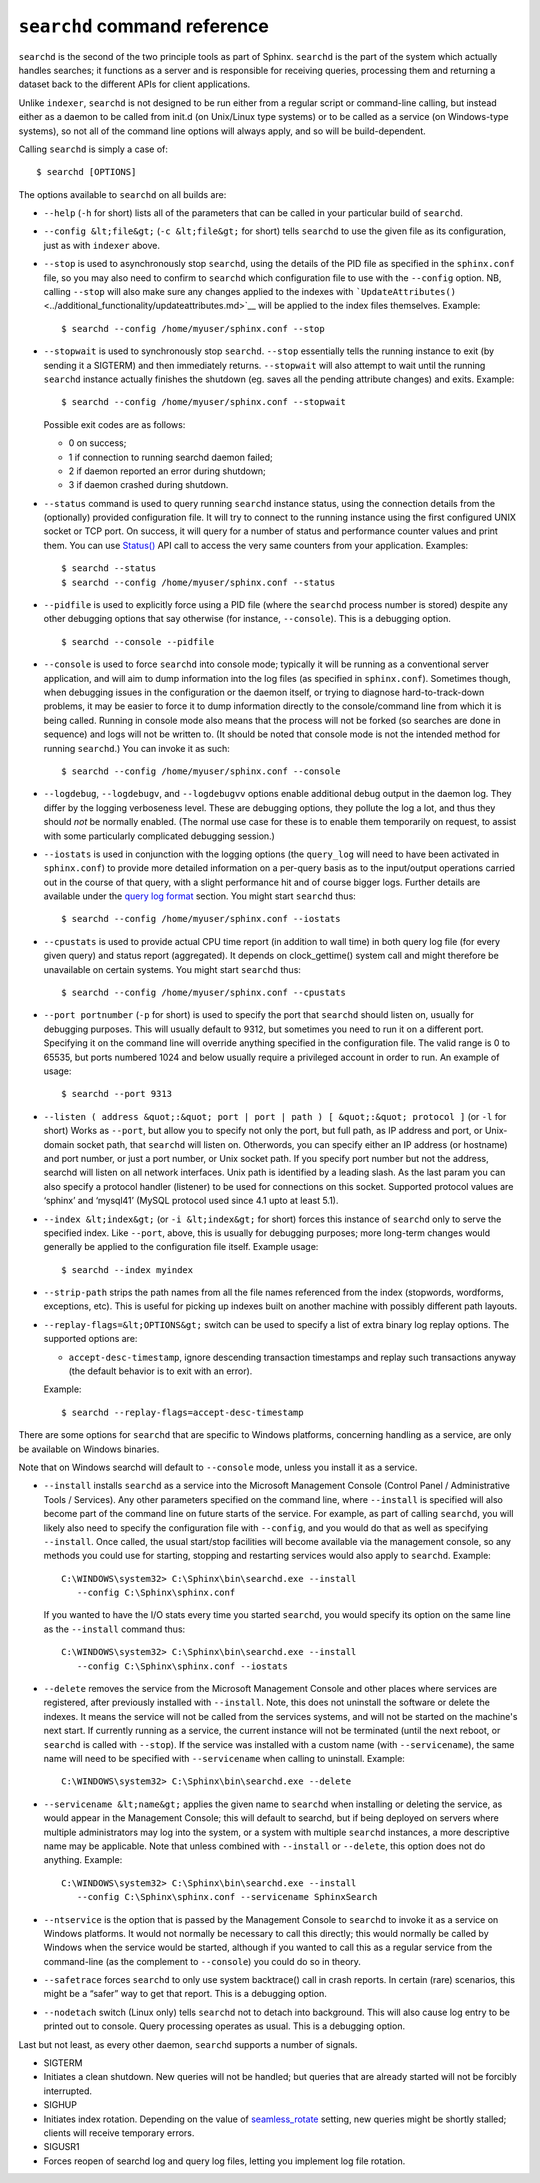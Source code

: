 ``searchd`` command reference
-----------------------------

``searchd`` is the second of the two principle tools as part of Sphinx.
``searchd`` is the part of the system which actually handles searches;
it functions as a server and is responsible for receiving queries,
processing them and returning a dataset back to the different APIs for
client applications.

Unlike ``indexer``, ``searchd`` is not designed to be run either from a
regular script or command-line calling, but instead either as a daemon
to be called from init.d (on Unix/Linux type systems) or to be called as
a service (on Windows-type systems), so not all of the command line
options will always apply, and so will be build-dependent.

Calling ``searchd`` is simply a case of:

::


    $ searchd [OPTIONS]

The options available to ``searchd`` on all builds are:

-  ``--help`` (``-h`` for short) lists all of the parameters that can be
   called in your particular build of ``searchd``.

-  ``--config &lt;file&gt;`` (``-c &lt;file&gt;`` for short) tells
   ``searchd`` to use the given file as its configuration, just as with
   ``indexer`` above.

-  ``--stop`` is used to asynchronously stop ``searchd``, using the
   details of the PID file as specified in the ``sphinx.conf`` file, so
   you may also need to confirm to ``searchd`` which configuration file
   to use with the ``--config`` option. NB, calling ``--stop`` will also
   make sure any changes applied to the indexes with
   ```UpdateAttributes()`` <../additional_functionality/updateattributes.md>`__
   will be applied to the index files themselves. Example:

   ::


       $ searchd --config /home/myuser/sphinx.conf --stop

-  ``--stopwait`` is used to synchronously stop ``searchd``. ``--stop``
   essentially tells the running instance to exit (by sending it a
   SIGTERM) and then immediately returns. ``--stopwait`` will also
   attempt to wait until the running ``searchd`` instance actually
   finishes the shutdown (eg. saves all the pending attribute changes)
   and exits. Example:

   ::


       $ searchd --config /home/myuser/sphinx.conf --stopwait

   Possible exit codes are as follows:

   -  0 on success;

   -  1 if connection to running searchd daemon failed;

   -  2 if daemon reported an error during shutdown;

   -  3 if daemon crashed during shutdown.

-  ``--status`` command is used to query running ``searchd`` instance
   status, using the connection details from the (optionally) provided
   configuration file. It will try to connect to the running instance
   using the first configured UNIX socket or TCP port. On success, it
   will query for a number of status and performance counter values and
   print them. You can use
   `Status() <../additional_functionality/status.md>`__ API call to
   access the very same counters from your application. Examples:

   ::


       $ searchd --status
       $ searchd --config /home/myuser/sphinx.conf --status

-  ``--pidfile`` is used to explicitly force using a PID file (where the
   ``searchd`` process number is stored) despite any other debugging
   options that say otherwise (for instance, ``--console``). This is a
   debugging option.

   ::


       $ searchd --console --pidfile

-  ``--console`` is used to force ``searchd`` into console mode;
   typically it will be running as a conventional server application,
   and will aim to dump information into the log files (as specified in
   ``sphinx.conf``). Sometimes though, when debugging issues in the
   configuration or the daemon itself, or trying to diagnose
   hard-to-track-down problems, it may be easier to force it to dump
   information directly to the console/command line from which it is
   being called. Running in console mode also means that the process
   will not be forked (so searches are done in sequence) and logs will
   not be written to. (It should be noted that console mode is not the
   intended method for running ``searchd``.) You can invoke it as such:

   ::


       $ searchd --config /home/myuser/sphinx.conf --console

-  ``--logdebug``, ``--logdebugv``, and ``--logdebugvv`` options enable
   additional debug output in the daemon log. They differ by the logging
   verboseness level. These are debugging options, they pollute the log
   a lot, and thus they should *not* be normally enabled. (The normal
   use case for these is to enable them temporarily on request, to
   assist with some particularly complicated debugging session.)

-  ``--iostats`` is used in conjunction with the logging options (the
   ``query_log`` will need to have been activated in ``sphinx.conf``) to
   provide more detailed information on a per-query basis as to the
   input/output operations carried out in the course of that query, with
   a slight performance hit and of course bigger logs. Further details
   are available under the `query log
   format <../searchd_query_log_formats/README.md>`__ section. You might
   start ``searchd`` thus:

   ::


       $ searchd --config /home/myuser/sphinx.conf --iostats

-  ``--cpustats`` is used to provide actual CPU time report (in addition
   to wall time) in both query log file (for every given query) and
   status report (aggregated). It depends on clock\_gettime() system
   call and might therefore be unavailable on certain systems. You might
   start ``searchd`` thus:

   ::


       $ searchd --config /home/myuser/sphinx.conf --cpustats

-  ``--port portnumber`` (``-p`` for short) is used to specify the port
   that ``searchd`` should listen on, usually for debugging purposes.
   This will usually default to 9312, but sometimes you need to run it
   on a different port. Specifying it on the command line will override
   anything specified in the configuration file. The valid range is 0 to
   65535, but ports numbered 1024 and below usually require a privileged
   account in order to run. An example of usage:

   ::


       $ searchd --port 9313

-  ``--listen ( address &quot;:&quot; port | port | path ) [ &quot;:&quot; protocol ]``
   (or ``-l`` for short) Works as ``--port``, but allow you to specify
   not only the port, but full path, as IP address and port, or
   Unix-domain socket path, that ``searchd`` will listen on. Otherwords,
   you can specify either an IP address (or hostname) and port number,
   or just a port number, or Unix socket path. If you specify port
   number but not the address, searchd will listen on all network
   interfaces. Unix path is identified by a leading slash. As the last
   param you can also specify a protocol handler (listener) to be used
   for connections on this socket. Supported protocol values are
   ‘sphinx’ and ‘mysql41’ (MySQL protocol used since 4.1 upto at least
   5.1).

-  ``--index &lt;index&gt;`` (or ``-i &lt;index&gt;`` for short) forces
   this instance of ``searchd`` only to serve the specified index. Like
   ``--port``, above, this is usually for debugging purposes; more
   long-term changes would generally be applied to the configuration
   file itself. Example usage:

   ::


       $ searchd --index myindex

-  ``--strip-path`` strips the path names from all the file names
   referenced from the index (stopwords, wordforms, exceptions, etc).
   This is useful for picking up indexes built on another machine with
   possibly different path layouts.

-  ``--replay-flags=&lt;OPTIONS&gt;`` switch can be used to specify a
   list of extra binary log replay options. The supported options are:

   -  ``accept-desc-timestamp``, ignore descending transaction
      timestamps and replay such transactions anyway (the default
      behavior is to exit with an error).

   Example:

   ::


       $ searchd --replay-flags=accept-desc-timestamp

There are some options for ``searchd`` that are specific to Windows
platforms, concerning handling as a service, are only be available on
Windows binaries.

Note that on Windows searchd will default to ``--console`` mode, unless
you install it as a service.

-  ``--install`` installs ``searchd`` as a service into the Microsoft
   Management Console (Control Panel / Administrative Tools / Services).
   Any other parameters specified on the command line, where
   ``--install`` is specified will also become part of the command line
   on future starts of the service. For example, as part of calling
   ``searchd``, you will likely also need to specify the configuration
   file with ``--config``, and you would do that as well as specifying
   ``--install``. Once called, the usual start/stop facilities will
   become available via the management console, so any methods you could
   use for starting, stopping and restarting services would also apply
   to ``searchd``. Example:

   ::


       C:\WINDOWS\system32> C:\Sphinx\bin\searchd.exe --install
          --config C:\Sphinx\sphinx.conf

   If you wanted to have the I/O stats every time you started
   ``searchd``, you would specify its option on the same line as the
   ``--install`` command thus:

   ::


       C:\WINDOWS\system32> C:\Sphinx\bin\searchd.exe --install
          --config C:\Sphinx\sphinx.conf --iostats

-  ``--delete`` removes the service from the Microsoft Management
   Console and other places where services are registered, after
   previously installed with ``--install``. Note, this does not
   uninstall the software or delete the indexes. It means the service
   will not be called from the services systems, and will not be started
   on the machine's next start. If currently running as a service, the
   current instance will not be terminated (until the next reboot, or
   ``searchd`` is called with ``--stop``). If the service was installed
   with a custom name (with ``--servicename``), the same name will need
   to be specified with ``--servicename`` when calling to uninstall.
   Example:

   ::


       C:\WINDOWS\system32> C:\Sphinx\bin\searchd.exe --delete

-  ``--servicename &lt;name&gt;`` applies the given name to ``searchd``
   when installing or deleting the service, as would appear in the
   Management Console; this will default to searchd, but if being
   deployed on servers where multiple administrators may log into the
   system, or a system with multiple ``searchd`` instances, a more
   descriptive name may be applicable. Note that unless combined with
   ``--install`` or ``--delete``, this option does not do anything.
   Example:

   ::


       C:\WINDOWS\system32> C:\Sphinx\bin\searchd.exe --install
          --config C:\Sphinx\sphinx.conf --servicename SphinxSearch

-  ``--ntservice`` is the option that is passed by the Management
   Console to ``searchd`` to invoke it as a service on Windows
   platforms. It would not normally be necessary to call this directly;
   this would normally be called by Windows when the service would be
   started, although if you wanted to call this as a regular service
   from the command-line (as the complement to ``--console``) you could
   do so in theory.

-  ``--safetrace`` forces ``searchd`` to only use system backtrace()
   call in crash reports. In certain (rare) scenarios, this might be a
   “safer” way to get that report. This is a debugging option.

-  ``--nodetach`` switch (Linux only) tells ``searchd`` not to detach
   into background. This will also cause log entry to be printed out to
   console. Query processing operates as usual. This is a debugging
   option.

Last but not least, as every other daemon, ``searchd`` supports a number
of signals.

-  SIGTERM
-  Initiates a clean shutdown. New queries will not be handled; but
   queries that are already started will not be forcibly interrupted.

-  SIGHUP
-  Initiates index rotation. Depending on the value of
   `seamless\_rotate <../searchd_program_configuration_options/seamlessrotate.md>`__
   setting, new queries might be shortly stalled; clients will receive
   temporary errors.

-  SIGUSR1
-  Forces reopen of searchd log and query log files, letting you
   implement log file rotation.
